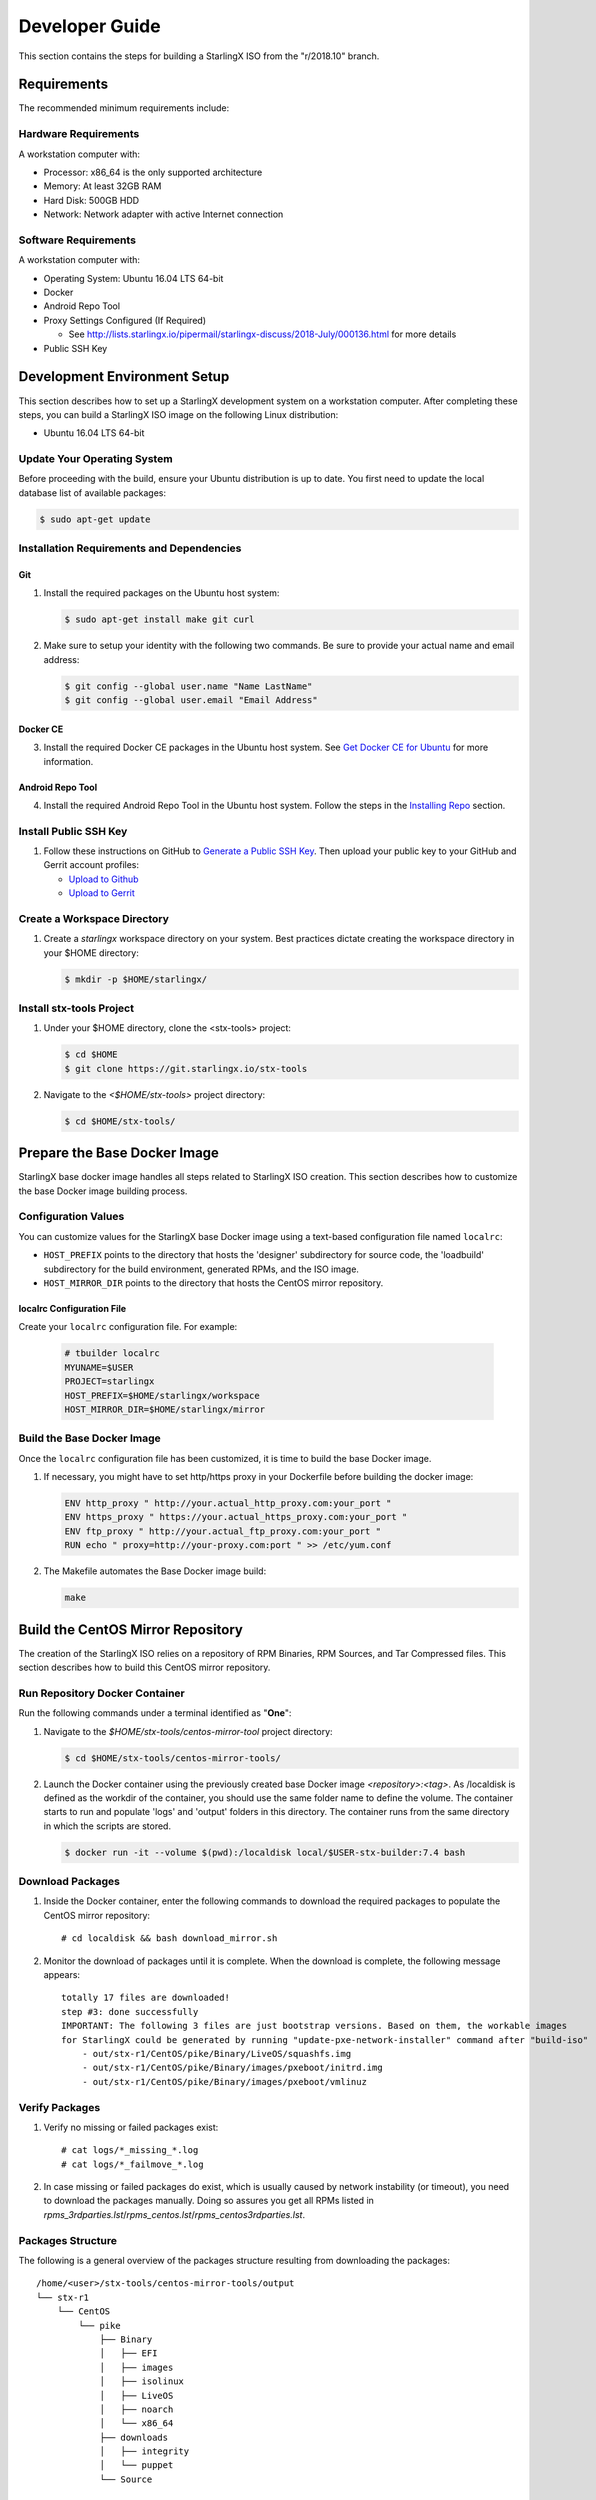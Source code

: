 .. _developer-guide:

===============
Developer Guide
===============

This section contains the steps for building a StarlingX ISO from
the "r/2018.10" branch.

------------
Requirements
------------

The recommended minimum requirements include:

*********************
Hardware Requirements
*********************

A workstation computer with:

-  Processor: x86_64 is the only supported architecture
-  Memory: At least 32GB RAM
-  Hard Disk: 500GB HDD
-  Network: Network adapter with active Internet connection

*********************
Software Requirements
*********************

A workstation computer with:

-  Operating System: Ubuntu 16.04 LTS 64-bit
-  Docker
-  Android Repo Tool
-  Proxy Settings Configured (If Required)

   -  See
      http://lists.starlingx.io/pipermail/starlingx-discuss/2018-July/000136.html
      for more details

-  Public SSH Key

-----------------------------
Development Environment Setup
-----------------------------

This section describes how to set up a StarlingX development system on a
workstation computer. After completing these steps, you can
build a StarlingX ISO image on the following Linux distribution:

-  Ubuntu 16.04 LTS 64-bit

****************************
Update Your Operating System
****************************

Before proceeding with the build, ensure your Ubuntu distribution is up to date.
You first need to update the local database list of available packages:

.. code:: sh

   $ sudo apt-get update

******************************************
Installation Requirements and Dependencies
******************************************

^^^
Git
^^^

1. Install the required packages on the Ubuntu host system:

   .. code:: sh

      $ sudo apt-get install make git curl

2. Make sure to setup your identity with the following two commands.
   Be sure to provide your actual name and email address:

   .. code:: sh

      $ git config --global user.name "Name LastName"
      $ git config --global user.email "Email Address"

^^^^^^^^^
Docker CE
^^^^^^^^^

3. Install the required Docker CE packages in the Ubuntu host system. See
   `Get Docker CE for
   Ubuntu <https://docs.docker.com/install/linux/docker-ce/ubuntu/#os-requirements>`__
   for more information.

^^^^^^^^^^^^^^^^^
Android Repo Tool
^^^^^^^^^^^^^^^^^

4. Install the required Android Repo Tool in the Ubuntu host system. Follow
   the steps in the `Installing
   Repo <https://source.android.com/setup/build/downloading#installing-repo>`__
   section.

**********************
Install Public SSH Key
**********************

#. Follow these instructions on GitHub to `Generate a Public SSH
   Key <https://help.github.com/articles/connecting-to-github-with-ssh>`__.
   Then upload your public key to your GitHub and Gerrit account
   profiles:

   -  `Upload to
      Github <https://help.github.com/articles/adding-a-new-ssh-key-to-your-github-account>`__
   -  `Upload to
      Gerrit <https://review.openstack.org/#/settings/ssh-keys>`__

****************************
Create a Workspace Directory
****************************

#. Create a *starlingx* workspace directory on your system.
   Best practices dictate creating the workspace directory
   in your $HOME directory:

   .. code:: sh

      $ mkdir -p $HOME/starlingx/

*************************
Install stx-tools Project
*************************

#. Under your $HOME directory, clone the <stx-tools> project:

   .. code:: sh

      $ cd $HOME
      $ git clone https://git.starlingx.io/stx-tools

#. Navigate to the *<$HOME/stx-tools>* project
   directory:

   .. code:: sh

      $ cd $HOME/stx-tools/

-----------------------------
Prepare the Base Docker Image
-----------------------------

StarlingX base docker image handles all steps related to StarlingX ISO
creation. This section describes how to customize the base Docker image
building process.

********************
Configuration Values
********************

You can customize values for the StarlingX base Docker image using a
text-based configuration file named ``localrc``:

- ``HOST_PREFIX`` points to the directory that hosts the 'designer'
  subdirectory for source code, the 'loadbuild' subdirectory for
  the build environment, generated RPMs, and the ISO image.
- ``HOST_MIRROR_DIR`` points to the directory that hosts the CentOS mirror
  repository.

^^^^^^^^^^^^^^^^^^^^^^^^^^
localrc Configuration File
^^^^^^^^^^^^^^^^^^^^^^^^^^

Create your ``localrc`` configuration file. For example:

    .. code:: sh

       # tbuilder localrc
       MYUNAME=$USER
       PROJECT=starlingx
       HOST_PREFIX=$HOME/starlingx/workspace
       HOST_MIRROR_DIR=$HOME/starlingx/mirror

***************************
Build the Base Docker Image
***************************

Once the ``localrc`` configuration file has been customized, it is time
to build the base Docker image.

#. If necessary, you might have to set http/https proxy in your
   Dockerfile before building the docker image:

   .. code:: sh

      ENV http_proxy " http://your.actual_http_proxy.com:your_port "
      ENV https_proxy " https://your.actual_https_proxy.com:your_port "
      ENV ftp_proxy " http://your.actual_ftp_proxy.com:your_port "
      RUN echo " proxy=http://your-proxy.com:port " >> /etc/yum.conf

#. The Makefile automates the Base Docker image build:

   .. code:: sh

       make

----------------------------------
Build the CentOS Mirror Repository
----------------------------------

The creation of the StarlingX ISO relies on a repository of RPM Binaries,
RPM Sources, and Tar Compressed files. This section describes how to build
this CentOS mirror repository.

*******************************
Run Repository Docker Container
*******************************

| Run the following commands under a terminal identified as "**One**":

#. Navigate to the *$HOME/stx-tools/centos-mirror-tool* project
   directory:

   .. code:: sh

      $ cd $HOME/stx-tools/centos-mirror-tools/

#. Launch the Docker container using the previously created base Docker image
   *<repository>:<tag>*. As /localdisk is defined as the workdir of the
   container, you should use the same folder name to define the volume.
   The container starts to run and populate 'logs' and 'output' folders in
   this directory. The container runs from the same directory in which the
   scripts are stored.

   .. code:: sh

      $ docker run -it --volume $(pwd):/localdisk local/$USER-stx-builder:7.4 bash

*****************
Download Packages
*****************

#. Inside the Docker container, enter the following commands to download
   the required packages to populate the CentOS mirror repository:

   ::

      # cd localdisk && bash download_mirror.sh

#. Monitor the download of packages until it is complete. When the download
   is complete, the following message appears:

   ::

      totally 17 files are downloaded!
      step #3: done successfully
      IMPORTANT: The following 3 files are just bootstrap versions. Based on them, the workable images
      for StarlingX could be generated by running "update-pxe-network-installer" command after "build-iso"
          - out/stx-r1/CentOS/pike/Binary/LiveOS/squashfs.img
          - out/stx-r1/CentOS/pike/Binary/images/pxeboot/initrd.img
          - out/stx-r1/CentOS/pike/Binary/images/pxeboot/vmlinuz

***************
Verify Packages
***************

#. Verify no missing or failed packages exist:

   ::

      # cat logs/*_missing_*.log
      # cat logs/*_failmove_*.log

#. In case missing or failed packages do exist, which is usually caused by
   network instability (or timeout), you need to download the packages
   manually.
   Doing so assures you get all RPMs listed in
   *rpms_3rdparties.lst*/*rpms_centos.lst*/*rpms_centos3rdparties.lst*.

******************
Packages Structure
******************

The following is a general overview of the packages structure resulting
from downloading the packages:

::

   /home/<user>/stx-tools/centos-mirror-tools/output
   └── stx-r1
       └── CentOS
           └── pike
               ├── Binary
               │   ├── EFI
               │   ├── images
               │   ├── isolinux
               │   ├── LiveOS
               │   ├── noarch
               │   └── x86_64
               ├── downloads
               │   ├── integrity
               │   └── puppet
               └── Source

*******************************
Create CentOS Mirror Repository
*******************************

Outside your Repository Docker container, in another terminal identified
as "**Two**", run the following commands:

#. From terminal identified as "**Two**", create a *mirror/CentOS*
   directory under your *starlingx* workspace directory:

   .. code:: sh

      $ mkdir -p $HOME/starlingx/mirror/CentOS/

#. Copy the built CentOS Mirror Repository built under
   *$HOME/stx-tools/centos-mirror-tool* to the *$HOME/starlingx/mirror/*
   workspace directory:

   .. code:: sh

      $ cp -r $HOME/stx-tools/centos-mirror-tools/output/stx-r1/ $HOME/starlingx/mirror/CentOS/


-------------------------
Create StarlingX Packages
-------------------------

*****************************
Run Building Docker Container
*****************************

#. From the terminal identified as "**Two**", create the workspace folder:

   .. code:: sh

      $ mkdir -p $HOME/starlingx/workspace

#. Navigate to the *$HOME/stx-tools* project directory:

   .. code:: sh

      $ cd $HOME/stx-tools

#. Verify environment variables:

   .. code:: sh

      $ bash tb.sh env

#. Run the building Docker container:

   .. code:: sh

      $ bash tb.sh run

#. Execute the buiding Docker container:

   .. code:: sh

      $ bash tb.sh exec

*********************************
Download Source Code Repositories
*********************************

#. From the terminal identified as "**Two**", which is now inside the
   Building Docker container, start the internal environment:

   .. code:: sh

      $ eval $(ssh-agent)
      $ ssh-add

#. Use the repo tool to create a local clone of the stx-manifest
   Git repository based on the "r/2018.10" branch:

   .. code:: sh

      $ cd $MY_REPO_ROOT_DIR
      $ repo init -u https://git.starlingx.io/stx-manifest -m default.xml -b r/2018.10

   **NOTE:** To use the "repo" command to clone the stx-manifest repository and
   check out the "master" branch, omit the "-b r/2018.10" option.
   Following is an example:

   .. code:: sh

      $ repo init -u https://git.starlingx.io/stx-manifest -m default.xml

#. Synchronize the repository:

   .. code:: sh

      $ repo sync -j`nproc`

#. Create a tarballs repository:

   .. code:: sh

      $ ln -s /import/mirrors/CentOS/stx-r1/CentOS/pike/downloads/ $MY_REPO/stx/

   Alternatively, you can run the "populate_downloads.sh" script to copy
   the tarballs instead of using a symlink:

   .. code:: sh

      $ populate_downloads.sh /import/mirrors/CentOS/stx-r1/CentOS/pike/

   Outside the container

#. From another terminal identified as "**Three**", create mirror binaries:

   .. code:: sh

      $ mkdir -p $HOME/starlingx/mirror/CentOS/stx-installer
      $ cp $HOME/starlingx/mirror/CentOS/stx-r1/CentOS/pike/Binary/images/pxeboot/initrd.img $HOME/starlingx/mirror/CentOS/stx-installer/initrd.img
      $ cp $HOME/starlingx/mirror/CentOS/stx-r1/CentOS/pike/Binary/images/pxeboot/vmlinuz $HOME/starlingx/mirror/CentOS/stx-installer/vmlinuz
      $ cp $HOME/starlingx/mirror/CentOS/stx-r1/CentOS/pike/Binary/LiveOS/squashfs.img $HOME/starlingx/mirror/CentOS/stx-installer/squashfs.img

**************
Build Packages
**************

#. Go back to the terminal identified as "**Two**", which is the Building Docker container.

#. **Temporal!** Build-Pkgs Errors. Be prepared to have some missing /
   corrupted rpm and tarball packages generated during
   `Build the CentOS Mirror Repository`_, which will cause the next step
   to fail. If that step does fail, manually download those missing /
   corrupted packages.

#. Update the symbolic links:

   .. code:: sh

      $ generate-cgcs-centos-repo.sh /import/mirrors/CentOS/stx-r1/CentOS/pike/

#. Build the packages:

   .. code:: sh

      $ build-pkgs

#. **Optional!** Generate-Cgcs-Tis-Repo:

   While this step is optional, it improves performance on subsequent
   builds. The cgcs-tis-repo has the dependency information that
   sequences the build order. To generate or update the information, you
   need to execute the following command after building modified or new
   packages.

   .. code:: sh

      $ generate-cgcs-tis-repo

-------------------
Build StarlingX ISO
-------------------

#. Build the image:

   .. code:: sh

      $ build-iso

---------------
Build Installer
---------------

To get your StarlingX ISO ready to use, you must create the initialization
files used to boot the ISO, additional controllers, and compute nodes.

**NOTE:** You only need this procedure during your first build and
every time you upgrade the kernel.

After running "build-iso", run:

.. code:: sh

   $ build-pkgs --installer

This builds *rpm* and *anaconda* packages. Then run:

.. code:: sh

   $ update-pxe-network-installer

The *update-pxe-network-installer* covers the steps detailed in
*$MY_REPO/stx/stx-metal/installer/initrd/README*. This script
creates three files on
*/localdisk/loadbuild///pxe-network-installer/output*.

::

   new-initrd.img
   new-squashfs.img
   new-vmlinuz

Rename the files as follows:

::

   initrd.img-stx-0.2
   squashfs.img-stx-0.2
   vmlinuz-stx-0.2

Two ways exist for using these files:

#. Store the files in the */import/mirror/CentOS/stx-installer/* folder
   for future use.
#. Store the files in an arbitrary location and modify the
   *$MY_REPO/stx/stx-metal/installer/pxe-network-installer/centos/build_srpm.data*
   file to point to these files.

Recreate the *pxe-network-installer* package and rebuild the image:

.. code:: sh

   $ build-pkgs --clean pxe-network-installer
   $ build-pkgs pxe-network-installer
   $ build-iso

Your ISO image should be able to boot.

****************
Additional Notes
****************

-  In order to get the first boot working, this complete procedure needs
   to be done. However, once the init files are created, these can be
   stored in a shared location where different developers can make use
   of them. Updating these files is not a frequent task and should be
   done whenever the kernel is upgraded.
-  StarlingX is in active development.  Consequently, it is possible that in the
   future the **0.2** version will change to a more generic solution.

---------------
Build Avoidance
---------------

*******
Purpose
*******

Greatly reduce build times after using "repo" to syncronized a local
repository with an upstream source (i.e. "repo sync").
Build avoidance works well for designers working
within a regional office. Starting from a new workspace, "build-pkgs"
typically requires three or more hours to complete. Build avoidance
reduces this step to approximately 20 minutes.

***********
Limitations
***********

-  Little or no benefit for designers who refresh a pre-existing
   workspace at least daily (e.g. download_mirror.sh, repo sync,
   generate-cgcs-centos-repo.sh, build-pkgs, build-iso). In these cases,
   an incremental build (i.e. reuse of same workspace without a "build-pkgs
   --clean") is often just as efficient.
-  Not likely to be useful to solo designers, or teleworkers that wish
   to compile on using their home computers. Build avoidance downloads build
   artifacts from a reference build, and WAN speeds are generally too
   slow.

*****************
Method (in brief)
*****************

#. Reference Builds

   -  A server in the regional office performs regular (e.g. daily)
      automated builds using existing methods. These builds are called
      "reference builds".
   -  The builds are timestamped and preserved for some time (i.e. a
      number of weeks).
   -  A build CONTEXT, which is a file produced by "build-pkgs"
      at location *$MY_WORKSPACE/CONTEXT*, is captured. It is a bash script that can
      cd to each and every Git and checkout the SHA that contributed to
      the build.
   -  For each package built, a file captures the md5sums of all the
      source code inputs required to build that package. These files are
      also produced by "build-pkgs" at location
      *$MY_WORKSPACE//rpmbuild/SOURCES//srpm_reference.md5*.
   -  All these build products are accessible locally (e.g. a regional
      office) using "rsync".

      **NOTE:** Other protocols can be added later.

#. Designers

   - Request a build avoidance build. Recommended after you have
     done synchronized the repository (i.e. "repo sync").

     ::

        repo sync
        generate-cgcs-centos-repo.sh
        populate_downloads.sh
        build-pkgs --build-avoidance

   - Use combinations of additional arguments, environment variables, and a
     configuration file unique to the regional office to specify an URL
     to the reference builds.

      - Using a configuration file to specify the location of your reference build:

        ::

           mkdir -p $MY_REPO/local-build-data

           cat <<- EOF > $MY_REPO/local-build-data/build_avoidance_source
           # Optional, these are already the default values.
           BUILD_AVOIDANCE_DATE_FORMAT="%Y%m%d"
           BUILD_AVOIDANCE_TIME_FORMAT="%H%M%S"
           BUILD_AVOIDANCE_DATE_TIME_DELIM="T"
           BUILD_AVOIDANCE_DATE_TIME_POSTFIX="Z"
           BUILD_AVOIDANCE_DATE_UTC=1
           BUILD_AVOIDANCE_FILE_TRANSFER="rsync"

           # Required, unique values for each regional office
           BUILD_AVOIDANCE_USR="jenkins"
           BUILD_AVOIDANCE_HOST="stx-builder.mycompany.com"
           BUILD_AVOIDANCE_DIR="/localdisk/loadbuild/jenkins/StarlingX_Reference_Build"
           EOF

      - Using command-line arguments to specify the location of your reference
        build:

        ::

           build-pkgs --build-avoidance --build-avoidance-dir /localdisk/loadbuild/jenkins/StarlingX_Reference_Build --build-avoidance-host stx-builder.mycompany.com --build-avoidance-user jenkins

   -  Prior to your build attempt, you need to accept the host key.
      Doing so prevents "rsync" failures on a "yes/no" prompt.
      You only have to do this once.

      ::

         grep -q $BUILD_AVOIDANCE_HOST $HOME/.ssh/known_hosts
         if [ $? != 0 ]; then
         ssh-keyscan $BUILD_AVOIDANCE_HOST >> $HOME/.ssh/known_hosts
         fi


   -  "build-pkgs" does the following:

      -  From newest to oldest, scans the CONTEXTs of the various
         reference builds. Selects the first (i.e. most recent) context that
         satisfies the following requirement: every Git the SHA
         specifies in the CONTEXT is present.
      -  The selected context might be slightly out of date, but not by
         more than a day. This assumes daily reference builds are run.
      -  If the context has not been previously downloaded, then
         download it now. This means you need to download select portions of the
         reference build workspace into the designer's workspace. This
         includes all the SRPMS, RPMS, MD5SUMS, and miscellaneous supporting
         files. Downloading these files usually takes about 10 minutes
         over an office LAN.
      -  The designer could have additional commits or uncommitted changes
         not present in the reference builds. Affected packages are
         identified by the differing md5sum's.  In these cases, the packages
         are re-built.  Re-builds usually take five or more minutes,
         depending on the packages that have changed.

   -  What if no valid reference build is found? Then build-pkgs will fall
      back to a regular build.

****************
Reference Builds
****************

-  The regional office implements an automated build that pulls the
   latest StarlingX software and builds it on a regular basis (e.g.
   daily builds).  Jenkins, cron, or similar tools can trigger these builds.
-  Each build is saved to a unique directory, and preserved for a time
   that is reflective of how long a designer might be expected to work
   on a private branch without syncronizing with the master branch.
   This takes about two weeks.

- The *MY_WORKSPACE* directory for the build shall have a common root
  directory, and a leaf directory that is a sortable time stamp. The
  suggested format is *YYYYMMDDThhmmss*.

  .. code:: sh

     $ sudo apt-get update
     BUILD_AVOIDANCE_DIR="/localdisk/loadbuild/jenkins/StarlingX_Reference_Build"
     BUILD_TIMESTAMP=$(date -u '+%Y%m%dT%H%M%SZ')
     MY_WORKSPACE=${BUILD_AVOIDANCE_DIR}/${BUILD_TIMESTAMP}

-  Designers can access all build products over the internal network of
   the regional office. The current prototype employs "rsync". Other
   protocols that can efficiently share, copy, or transfer large directories
   of content can be added as needed.

^^^^^^^^^^^^^^
Advanced Usage
^^^^^^^^^^^^^^

Can the reference build itself use build avoidance? Yes it can.
Can it reference itself? Yes it can.
In both these cases, caution is advised. To protect against any possible
'divergence from reality', you should limit how many steps you remove
a build avoidance build from a full build.

Suppose we want to implement a self-referencing daily build in an
environment where a full build already occurs every Saturday.
To protect ourselves from a
build failure on Saturday we also want a limit of seven days since
the last full build. Your build script might look like this ...

::

   ...
   BUILD_AVOIDANCE_DIR="/localdisk/loadbuild/jenkins/StarlingX_Reference_Build"
   BUILD_AVOIDANCE_HOST="stx-builder.mycompany.com"
   FULL_BUILD_DAY="Saturday"
   MAX_AGE_DAYS=7

   LAST_FULL_BUILD_LINK="$BUILD_AVOIDANCE_DIR/latest_full_build"
   LAST_FULL_BUILD_DAY=""
   NOW_DAY=$(date -u "+%A")
   BUILD_TIMESTAMP=$(date -u '+%Y%m%dT%H%M%SZ')
   MY_WORKSPACE=${BUILD_AVOIDANCE_DIR}/${BUILD_TIMESTAMP}

   # update software
   repo init -u ${BUILD_REPO_URL} -b ${BUILD_BRANCH}
   repo sync --force-sync
   $MY_REPO_ROOT_DIR/stx-tools/toCOPY/generate-cgcs-centos-repo.sh
   $MY_REPO_ROOT_DIR/stx-tools/toCOPY/populate_downloads.sh

   # User can optionally define BUILD_METHOD equal to one of 'FULL', 'AVOIDANCE', or 'AUTO'
   # Sanitize BUILD_METHOD
   if [ "$BUILD_METHOD" != "FULL" ] && [ "$BUILD_METHOD" != "AVOIDANCE" ]; then
       BUILD_METHOD="AUTO"
   fi

   # First build test
   if [ "$BUILD_METHOD" != "FULL" ] && [ ! -L $LAST_FULL_BUILD_LINK ]; then
       echo "latest_full_build symlink missing, forcing full build"
       BUILD_METHOD="FULL"
   fi

   # Build day test
   if [ "$BUILD_METHOD" == "AUTO" ] && [ "$NOW_DAY" == "$FULL_BUILD_DAY" ]; then
       echo "Today is $FULL_BUILD_DAY, forcing full build"
       BUILD_METHOD="FULL"
   fi

   # Build age test
   if [ "$BUILD_METHOD" != "FULL" ]; then
       LAST_FULL_BUILD_DATE=$(basename $(readlink $LAST_FULL_BUILD_LINK) | cut -d '_' -f 1)
       LAST_FULL_BUILD_DAY=$(date -d $LAST_FULL_BUILD_DATE "+%A")
       AGE_SECS=$(( $(date "+%s") - $(date -d $LAST_FULL_BUILD_DATE "+%s") ))
       AGE_DAYS=$(( $AGE_SECS/60/60/24 ))
       if [ $AGE_DAYS -ge $MAX_AGE_DAYS ]; then
           echo "Haven't had a full build in $AGE_DAYS days, forcing full build"
           BUILD_METHOD="FULL"
       fi
       BUILD_METHOD="AVOIDANCE"
   fi

   #Build it
   if [ "$BUILD_METHOD" == "FULL" ]; then
       build-pkgs --no-build-avoidance
   else
       build-pkgs --build-avoidance --build-avoidance-dir $BUILD_AVOIDANCE_DIR --build-avoidance-host $BUILD_AVOIDANCE_HOST --build-avoidance-user $USER
   fi
   if [ $? -ne 0 ]; then
       echo "Build failed in build-pkgs"
       exit 1
   fi

   build-iso
   if [ $? -ne 0 ]; then
       echo "Build failed in build-iso"
       exit 1
   fi

   if [ "$BUILD_METHOD" == "FULL" ]; then
       # A successful full build.  Set last full build symlink.
       if [ -L $LAST_FULL_BUILD_LINK ]; then
           rm -rf $LAST_FULL_BUILD_LINK
       fi
       ln -sf $MY_WORKSPACE $LAST_FULL_BUILD_LINK
   fi
   ...

A final note....

To use the full build day as your avoidance build reference point,
modify the "build-pkgs" commands above to use "--build-avoidance-day ",
as shown in the following two examples:

::

   build-pkgs --build-avoidance --build-avoidance-dir $BUILD_AVOIDANCE_DIR --build-avoidance-host $BUILD_AVOIDANCE_HOST --build-avoidance-user $USER --build-avoidance-day $FULL_BUILD_DAY

   # Here is another example with a bit more shuffling of the above script.

   build-pkgs --build-avoidance --build-avoidance-dir $BUILD_AVOIDANCE_DIR --build-avoidance-host $BUILD_AVOIDANCE_HOST --build-avoidance-user $USER --build-avoidance-day $LAST_FULL_BUILD_DAY

The advantage is that our build is never more than one step removed
from a full build. This assumes the full build was successful.

The disadvantage is that by the end of the week, the reference build is getting
rather old. During active weeks, build times could approach build times for
full builds.
